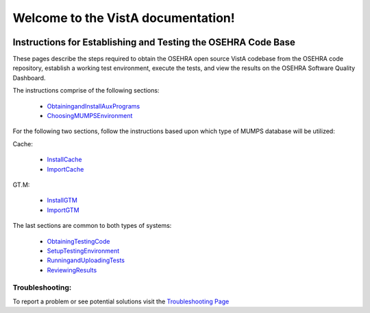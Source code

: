 .. VistA documentation master file, created by
   sphinx-quickstart on Mon Dec 17 16:27:57 2012.
   You can adapt this file completely to your liking, but it should at least
   contain the root `toctree` directive.

Welcome to the VistA documentation!
=========================================================
.. figure:: http://code.osehra.org/content/named/SHA1/c0286b38-OSEHRA_LogoText.png
   :align: center

Instructions for Establishing and Testing the OSEHRA Code Base
---------------------------------------------------------------

These pages describe the steps required to obtain the OSEHRA open source VistA codebase from the OSEHRA code repository, establish a working test environment, execute the tests, and view the results on the OSEHRA Software Quality Dashboard.

The instructions comprise of the following sections:

  * ObtainingandInstallAuxPrograms_
  * ChoosingMUMPSEnvironment_

For the following two sections, follow the instructions based upon which type of MUMPS database will be utilized:

Cache:

  * InstallCache_
  * ImportCache_
  
GT.M:

  * InstallGTM_
  * ImportGTM_
  
The last sections are common to both types of systems:

  * ObtainingTestingCode_
  * SetupTestingEnvironment_
  * RunningandUploadingTests_
  * ReviewingResults_

Troubleshooting:
````````````````

To report a problem or see potential solutions visit the `Troubleshooting Page`_


.. _`Troubleshooting Page`: http://www.osehra.org/wiki/troubleshooting-installation-and-testing
.. _ObtainingandInstallAuxPrograms: ObtainingandInstallAuxPrograms.rst
.. _ChoosingMUMPSEnvironment: ChoosingMUMPSEnvironment.rst
.. _InstallCache: InstallCache.rst
.. _ImportCache: ImportCache.rst
.. _InstallGTM: InstallGTM.rst
.. _ImportGTM: ImportGTM.rst
.. _ObtainingTestingCode: ObtainingTestingCode.rst
.. _SetupTestingEnvironment: SetupTestingEnvironment.rst
.. _RunningandUploadingTests: RunningandUploadingTests.rst
.. _ReviewingResults: ReviewingResults.rst